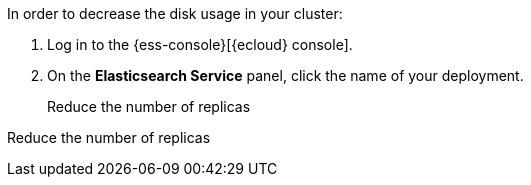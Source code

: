 // tag::cloud[]
In order to decrease the disk usage in your cluster:

. Log in to the {ess-console}[{ecloud} console].
+

. On the **Elasticsearch Service** panel, click the name of your deployment.
+

Reduce the number of replicas
// end::cloud[]

// tag::self-managed[]
Reduce the number of replicas
// end::self-managed[]
